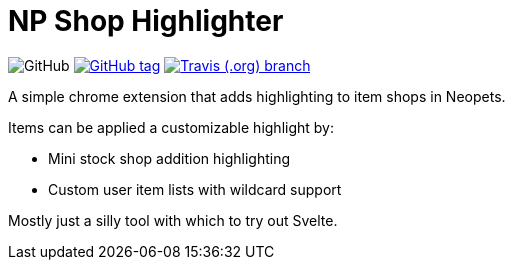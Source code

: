 = NP Shop Highlighter

image:https://img.shields.io/github/license/Foxcapades/np-shop-highlight?style=flat-square[GitHub]
image:https://img.shields.io/github/release/Foxcapades/np-shop-highlight.svg?style=flat-square[GitHub tag,link=https://github.com/Foxcapades/np-shop-highlight/releases/latest]
image:https://img.shields.io/travis/Foxcapades/np-shop-highlight/master.svg?style=flat-square[Travis (.org) branch,link=https://travis-ci.org/Foxcapades/np-shop-highlight]

A simple chrome extension that adds highlighting to item shops in Neopets.

Items can be applied a customizable highlight by:

- Mini stock shop addition highlighting
- Custom user item lists with wildcard support

Mostly just a silly tool with which to try out Svelte.
